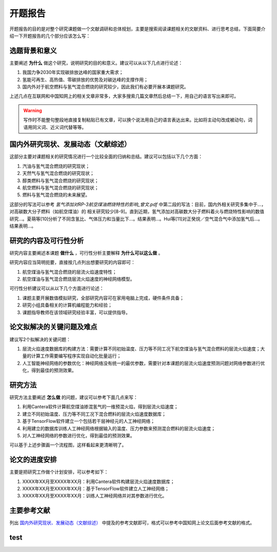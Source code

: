 开题报告
=======

开题报告的目的是对整个研究课题做一个文献调研和总体规划，主要是搜索阅读课题相关的文献资料、进行思考总结，下面简要介绍一下开题报告的几个部分应该怎么写：

选题背景和意义
*************

主要阐述 **为什么** 做这个研究，说明研究的目的和意义。建议可以从以下几点进行论述：

#. 我国力争2030年实现碳排放达峰的国家重大需求；
#. 氢能可再生、高热值、零碳排放的优势及对碳达峰的支撑作用；
#. 国内外对于航空燃料与氢气混合燃烧的研究较少，因此我们有必要开展本课题研究。

上述几点在互联网和中国知网上的相关文章非常多，大家多搜索几篇文章然后总结一下，用自己的语言写出来即可。

.. warning::

  写作时不能整句整段地直接复制粘贴已有文章，可以换个说法用自己的语言表达出来。比如将主动句改成被动句，词语用同义词、近义词代替等等。

国内外研究现状、发展动态（文献综述）
********************************

这部分主要对课题相关的研究情况进行一个比较全面的归纳和总结。建议可以包括以下几个方面：

#. 汽油与氢气混合燃烧的研究现状；
#. 天然气与氢气混合燃烧的研究现状；
#. 醇类燃料与氢气混合燃烧的研究现状；
#. 航空燃料与氢气混合燃烧的研究现状；
#. 燃料与氢气混合燃烧的未来展望。

这部分的写法可以参考 *氢气添加对RP-3航空煤油燃烧特性的影响_曾文.pdf* 中第二段的写法：目前，国内外相关研究多集中于...，对高碳数大分子燃料（如航空煤油）的
相关研究较少[8-9]。直到近期，氢气添加对高碳数大分子燃料着火与燃烧特性影响的数值研究...。夏萌等[10]分析了不同含氢比、气体压力和当量比下...。结果表明...。Hui等[11]对正癸烷／空气混合气中添加氢气后...。结果表明...。

研究的内容及可行性分析
********************

研究内容主要阐述本课题 **做什么** ，可行性分析主要解释 **为什么可以这么做** 。

研究内容应当简明扼要，直接按几点列出想要研究的内容即可：

#. 航空煤油与氢气混合燃烧的层流火焰速度特性；
#. 航空煤油与氢气混合燃烧层流火焰速度的神经网络模型。

可行性分析建议可以从以下几个方面进行论述：

#. 课题主要开展数值模拟研究，全部研究内容可在家用电脑上完成，硬件条件具备；
#. 研究小组具备相关的计算机编程能力和经验；
#. 课题指导教师在该领域研究经验丰富，可以提供指导。

论文拟解决的关键问题及难点
*************************

建议写2个拟解决的关键问题：

#. 层流火焰速度数据库的构建方法：需要计算不同初始温度、压力等不同工况下航空煤油与氢气混合燃料的层流火焰速度；大量的计算工作需要编写程序实现自动化批量运行；
#. 人工智能神经网络的参数优化：神经网络没有统一的最优参数，需要针对本课题的层流火焰速度预测问题对网络参数进行优化，得到最佳的预测效果。

研究方法
********

研究方法主要阐述 **怎么做** 的问题，建议可以参考下面几点来写：

#. 利用Cantera软件计算航空煤油掺混氢气的一维预混火焰，得到层流火焰速度；
#. 建立不同初始温度、压力等不同工况下混合燃料的层流火焰速度数据库；
#. 基于TensorFlow软件建立一个包括若干层神经元的人工神经网络；
#. 利用建立的数据库训练人工神经网络根据输入的温度、压力参数来预测混合燃料的层流火焰速度；
#. 对人工神经网络的参数进行优化，得到最佳的预测效果。

可以基于上述步骤画一个流程图，这样看起来更清晰明了。

论文的进度安排
**************

主要是把研究工作做个计划安排，可以参考如下：

#. XXXX年XX月至XXXX年XX月：利用Cantera软件构建层流火焰速度数据库；
#. XXXX年XX月至XXXX年XX月：基于TensorFlow软件建立人工神经网络；
#. XXXX年XX月至XXXX年XX月：训练人工神经网络并对其参数进行优化。

主要参考文献
***********

列出 `国内外研究现状、发展动态（文献综述）`_ 中提及的参考文献即可，格式可以参考中国知网上论文后面参考文献的格式。

test
****
